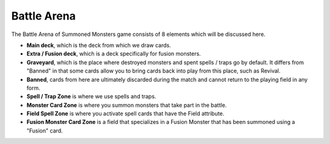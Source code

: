 Battle Arena
============

.. image:: BattleArena.webp

The Battle Arena of Summoned Monsters game consists of 8 elements which will be discussed here.

* **Main deck**, which is the deck from which we draw cards.

* **Extra / Fusion deck**, which is a deck specifically for fusion monsters.

* **Graveyard**, which is the place where destroyed monsters and spent spells / traps go by default. It differs from "Banned" in that some cards allow you to bring cards back into play from this place, such as Revival.

* **Banned**, cards from here are ultimately discarded during the match and cannot return to the playing field in any form.

* **Spell / Trap Zone** is where we use spells and traps.

* **Monster Card Zone** is where you summon monsters that take part in the battle.

* **Field Spell Zone** is where you activate spell cards that have the Field attribute.

* **Fusion Monster Card Zone** is a field that specializes in a Fusion Monster that has been summoned using a "Fusion" card.